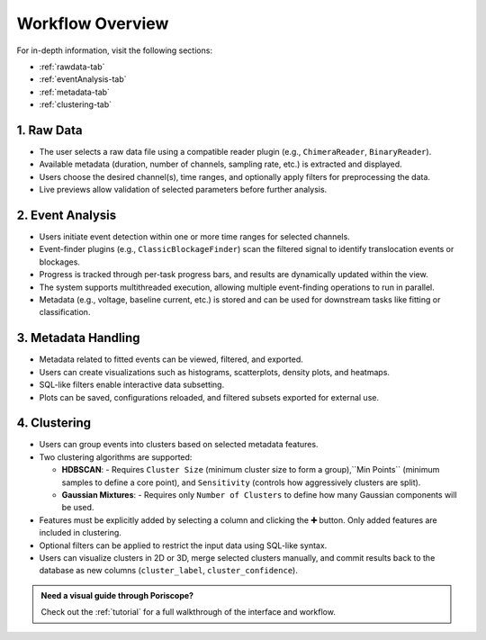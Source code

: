 .. _workflow_overview:

Workflow Overview
=================


For in-depth information, visit the following sections:

- :ref:`rawdata-tab`
- :ref:`eventAnalysis-tab`
- :ref:`metadata-tab`
- :ref:`clustering-tab`

1. Raw Data
-----------

- The user selects a raw data file using a compatible reader plugin (e.g., ``ChimeraReader``, ``BinaryReader``).
- Available metadata (duration, number of channels, sampling rate, etc.) is extracted and displayed.
- Users choose the desired channel(s), time ranges, and optionally apply filters for preprocessing the data.
- Live previews allow validation of selected parameters before further analysis.

2. Event Analysis
-----------------

- Users initiate event detection within one or more time ranges for selected channels.
- Event-finder plugins (e.g., ``ClassicBlockageFinder``) scan the filtered signal to identify translocation events or blockages.
- Progress is tracked through per-task progress bars, and results are dynamically updated within the view.
- The system supports multithreaded execution, allowing multiple event-finding operations to run in parallel.
- Metadata (e.g., voltage, baseline current, etc.) is stored and can be used for downstream tasks like fitting or classification.

3. Metadata Handling
--------------------

- Metadata related to fitted events can be viewed, filtered, and exported.
- Users can create visualizations such as histograms, scatterplots, density plots, and heatmaps.
- SQL-like filters enable interactive data subsetting.
- Plots can be saved, configurations reloaded, and filtered subsets exported for external use.

4. Clustering
-------------

- Users can group events into clusters based on selected metadata features.
- Two clustering algorithms are supported:

  - **HDBSCAN**:
    - Requires ``Cluster Size`` (minimum cluster size to form a group),``Min Points`` (minimum samples to define a core point), and ``Sensitivity`` (controls how aggressively clusters are split).
  
  - **Gaussian Mixtures**:
    - Requires only ``Number of Clusters`` to define how many Gaussian components will be used.

- Features must be explicitly added by selecting a column and clicking the **➕** button. Only added features are included in clustering.
- Optional filters can be applied to restrict the input data using SQL-like syntax.
- Users can visualize clusters in 2D or 3D, merge selected clusters manually, and commit results back to the database as new columns (``cluster_label``, ``cluster_confidence``).

.. admonition:: Need a visual guide through Poriscope? 

   Check out the :ref:`tutorial` for a full walkthrough of the interface and workflow.